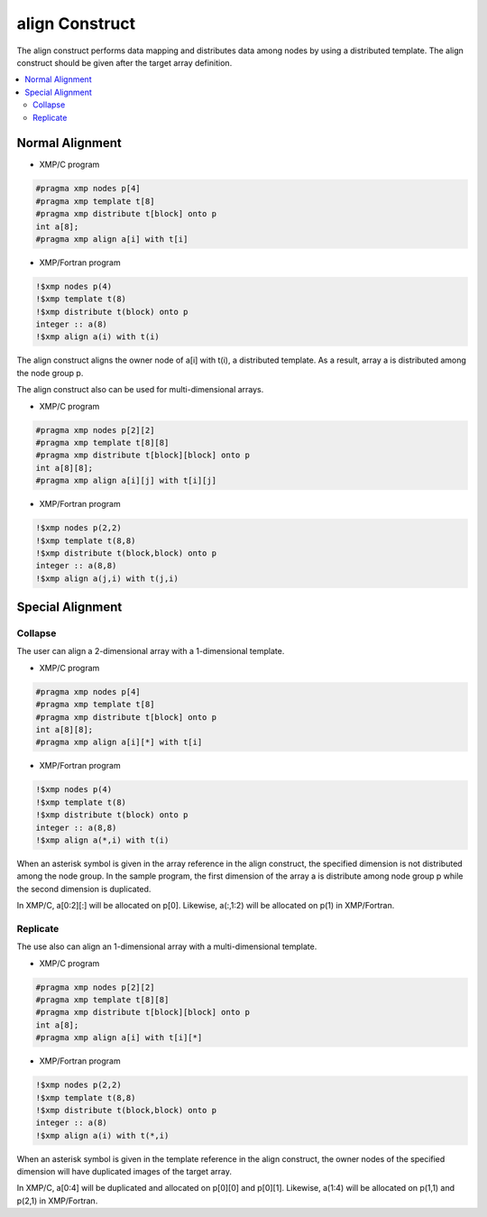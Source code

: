 =================================
align Construct
=================================

The align construct performs data mapping and distributes data among nodes by using a distributed template.
The align construct should be given after the target array definition.

.. contents::
   :local:
   :depth: 2

Normal Alignment
--------------

* XMP/C program

.. code-block:: C

    #pragma xmp nodes p[4]
    #pragma xmp template t[8]
    #pragma xmp	distribute t[block] onto p
    int a[8];
    #pragma xmp align a[i] with t[i]

* XMP/Fortran program

.. code-block:: Fortran

    !$xmp nodes p(4)
    !$xmp template t(8)
    !$xmp distribute t(block) onto p
    integer :: a(8)
    !$xmp align a(i) with t(i)

The align construct aligns the owner node of a[i] with t(i), a distributed template.
As a result, array a is distributed among the node group p.

.. image:: ../img/align/1dim.png

The align construct also can be used for multi-dimensional arrays.

* XMP/C program

.. code-block:: C

    #pragma xmp	nodes p[2][2]
    #pragma xmp	template t[8][8]
    #pragma xmp distribute t[block][block] onto p
    int a[8][8];
    #pragma xmp align a[i][j] with t[i][j]

* XMP/Fortran program

.. code-block:: Fortran

    !$xmp nodes p(2,2)
    !$xmp template t(8,8)
    !$xmp distribute t(block,block) onto p
    integer :: a(8,8)
    !$xmp align a(j,i) with t(j,i)

.. image:: ../img/align/multi-dim.png

Special Alignment
-------------
Collapse
^^^^^^
The user can align a 2-dimensional array with a 1-dimensional template.

* XMP/C program

.. code-block:: C

    #pragma xmp nodes p[4]
    #pragma xmp template t[8]
    #pragma xmp distribute t[block] onto p
    int a[8][8];
    #pragma xmp align a[i][*] with t[i]

* XMP/Fortran program

.. code-block:: Fortran

    !$xmp nodes p(4)
    !$xmp template t(8)
    !$xmp distribute t(block) onto p
    integer :: a(8,8)
    !$xmp align a(*,i) with t(i)

When an asterisk symbol is given in the array reference in the align construct,
the specified dimension is not distributed among the node group.
In the sample program, the first dimension of the array a is distribute among node group p
while the second dimension is duplicated.

.. image:: ../img/align/collapse.png

In XMP/C, a[0:2][:] will be allocated on p[0].
Likewise, a(:,1:2) will be allocated on p(1) in XMP/Fortran.

Replicate
^^^^^^
The use also can align an 1-dimensional array with a multi-dimensional template.

* XMP/C program

.. code-block:: C

    #pragma xmp nodes p[2][2]
    #pragma xmp template t[8][8]
    #pragma xmp distribute t[block][block] onto p
    int a[8];
    #pragma xmp align a[i] with t[i][*]

* XMP/Fortran program

.. code-block:: Fortran

    !$xmp nodes p(2,2)
    !$xmp template t(8,8)
    !$xmp distribute t(block,block) onto p
    integer :: a(8)
    !$xmp align a(i) with t(*,i)

When an asterisk symbol is given in the template reference in the align construct,
the owner nodes of the specified dimension will have duplicated images of the target array.

.. image:: ../img/align/replicate.png

In XMP/C, a[0:4] will be duplicated and allocated on p[0][0] and p[0][1].
Likewise, a(1:4) will be allocated on p(1,1) and p(2,1) in XMP/Fortran.
